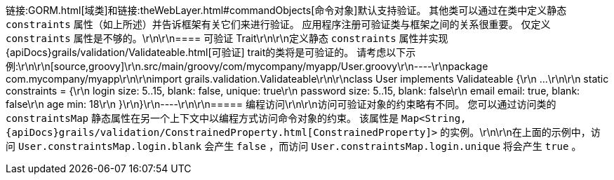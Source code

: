 链接:GORM.html[域类]和链接:theWebLayer.html#commandObjects[命令对象]默认支持验证。 其他类可以通过在类中定义静态 `constraints` 属性（如上所述）并告诉框架有关它们来进行验证。 应用程序注册可验证类与框架之间的关系很重要。 仅定义 `constraints` 属性是不够的。\r\n\r\n==== 可验证 Trait\r\n\r\n定义静态 `constraints` 属性并实现{apiDocs}grails/validation/Validateable.html[可验证] trait的类将是可验证的。 请考虑以下示例:\r\n\r\n[source,groovy]\r\n.src/main/groovy/com/mycompany/myapp/User.groovy\r\n----\r\npackage com.mycompany/myapp\r\n\r\nimport grails.validation.Validateable\r\n\r\nclass User implements Validateable {\r\n    ...\r\n\r\n    static constraints = {\r\n        login size: 5..15, blank: false, unique: true\r\n        password size: 5..15, blank: false\r\n        email email: true, blank: false\r\n        age min: 18\r\n    }\r\n}\r\n----\r\n\r\n===== 编程访问\r\n\r\n访问可验证对象的约束略有不同。 您可以通过访问类的 `constraintsMap` 静态属性在另一个上下文中以编程方式访问命令对象的约束。 该属性是 `Map<String, {apiDocs}grails/validation/ConstrainedProperty.html[ConstrainedProperty]>` 的实例。\r\n\r\n在上面的示例中，访问 `User.constraintsMap.login.blank` 会产生 `false` ，而访问 `User.constraintsMap.login.unique` 将会产生 `true` 。